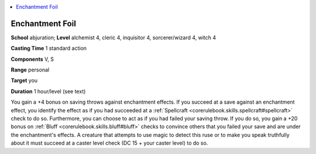 
.. _`advancedclassguide.spells.enchantmentfoil`:

.. contents:: \ 

.. _`advancedclassguide.spells.enchantmentfoil#enchantment_foil`:

Enchantment Foil
=================

\ **School**\  abjuration; \ **Level**\  alchemist 4, cleric 4, inquisitor 4, sorcerer/wizard 4, witch 4

\ **Casting Time**\  1 standard action

\ **Components**\  V, S

\ **Range**\  personal

\ **Target**\  you

\ **Duration**\  1 hour/level (see text)

You gain a +4 bonus on saving throws against enchantment effects. If you succeed at a save against an enchantment effect, you identify the effect as if you had succeeded at a :ref:`Spellcraft <corerulebook.skills.spellcraft#spellcraft>`\  check to do so. Furthermore, you can choose to act as if you had failed your saving throw. If you do so, you gain a +20 bonus on :ref:`Bluff <corerulebook.skills.bluff#bluff>`\  checks to convince others that you failed your save and are under the enchantment's effects. A creature that attempts to use magic to detect this ruse or to make you speak truthfully about it must succeed at a caster level check (DC 15 + your caster level) to do so.

